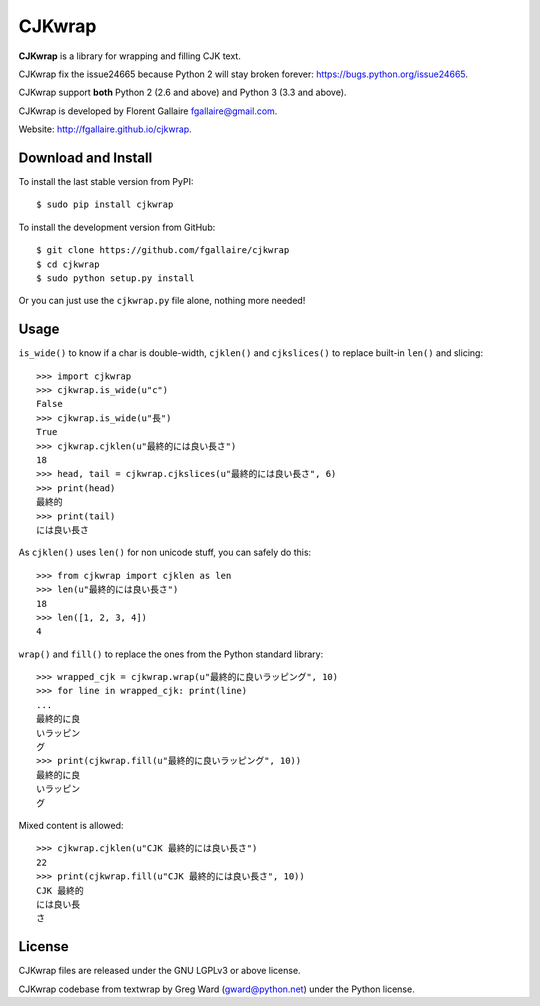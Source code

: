 CJKwrap
=======

**CJKwrap** is a library for wrapping and filling CJK text.

CJKwrap fix the issue24665 because Python 2 will stay broken forever:
https://bugs.python.org/issue24665.

CJKwrap support **both** Python 2 (2.6 and above) and Python 3 (3.3 and above).

CJKwrap is developed by Florent Gallaire fgallaire@gmail.com.

Website: http://fgallaire.github.io/cjkwrap.

Download and Install
--------------------

To install the last stable version from PyPI::

    $ sudo pip install cjkwrap

To install the development version from GitHub::

    $ git clone https://github.com/fgallaire/cjkwrap
    $ cd cjkwrap
    $ sudo python setup.py install

Or you can just use the ``cjkwrap.py`` file alone, nothing more needed!

Usage
-----

``is_wide()`` to know if a char is double-width, ``cjklen()`` and ``cjkslices()`` to replace built-in ``len()`` and slicing::

    >>> import cjkwrap
    >>> cjkwrap.is_wide(u"c")
    False
    >>> cjkwrap.is_wide(u"長")
    True
    >>> cjkwrap.cjklen(u"最終的には良い長さ")
    18
    >>> head, tail = cjkwrap.cjkslices(u"最終的には良い長さ", 6)
    >>> print(head)
    最終的
    >>> print(tail)
    には良い長さ

As ``cjklen()`` uses ``len()`` for non unicode stuff, you can safely do this::

    >>> from cjkwrap import cjklen as len
    >>> len(u"最終的には良い長さ")
    18
    >>> len([1, 2, 3, 4])
    4

``wrap()`` and ``fill()`` to replace the ones from the Python standard library::

    >>> wrapped_cjk = cjkwrap.wrap(u"最終的に良いラッピング", 10)
    >>> for line in wrapped_cjk: print(line)
    ... 
    最終的に良
    いラッピン
    グ
    >>> print(cjkwrap.fill(u"最終的に良いラッピング", 10))
    最終的に良
    いラッピン
    グ

Mixed content is allowed::

    >>> cjkwrap.cjklen(u"CJK 最終的には良い長さ")
    22
    >>> print(cjkwrap.fill(u"CJK 最終的には良い長さ", 10))
    CJK 最終的
    には良い長
    さ

License
-------

CJKwrap files are released under the GNU LGPLv3 or above license.

CJKwrap codebase from textwrap by Greg Ward (gward@python.net) under the Python license.
